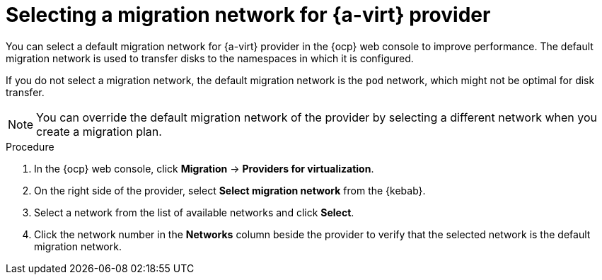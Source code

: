 // Module included in the following assemblies:
//
// * documentation/doc-Migration_Toolkit_for_Virtualization/master.adoc

:_content-type: PROCEDURE
[id="selecting-migration-network-for-virt-provider_{context}"]
= Selecting a migration network for {a-virt} provider

You can select a default migration network for {a-virt} provider in the {ocp} web console to improve performance. The default migration network is used to transfer disks to the namespaces in which it is configured.

If you do not select a migration network, the default migration network is the `pod` network, which might not be optimal for disk transfer.

[NOTE]
====
You can override the default migration network of the provider by selecting a different network when you create a migration plan.
====

.Procedure

. In the {ocp} web console, click *Migration* -> *Providers for virtualization*.
. On the right side of the provider, select *Select migration network* from the {kebab}.
. Select a network from the list of available networks and click *Select*.
. Click the network number in the *Networks* column beside the provider to verify that the selected network is the default migration network.
